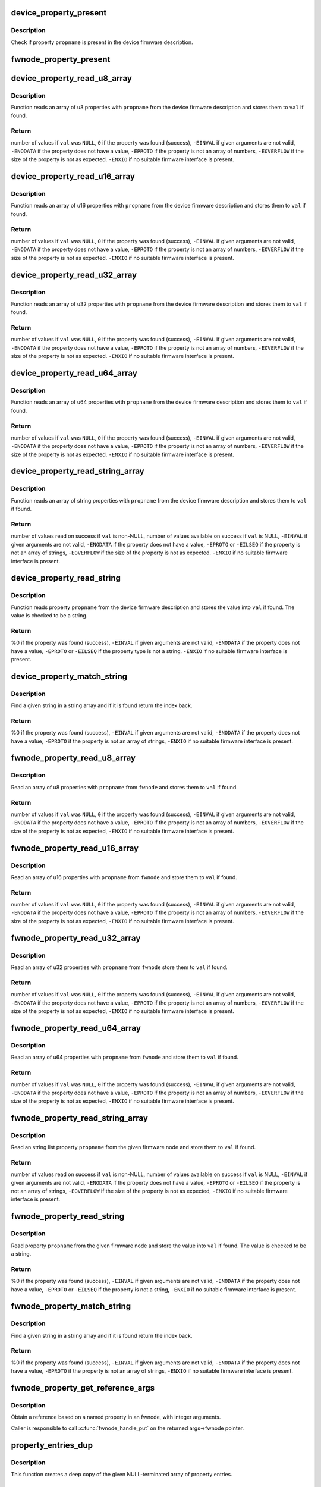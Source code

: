 .. -*- coding: utf-8; mode: rst -*-
.. src-file: drivers/base/property.c

.. _`device_property_present`:

device_property_present
=======================

.. c:function:: bool device_property_present(struct device *dev, const char *propname)

    check if a property of a device is present

    :param struct device \*dev:
        Device whose property is being checked

    :param const char \*propname:
        Name of the property

.. _`device_property_present.description`:

Description
-----------

Check if property \ ``propname``\  is present in the device firmware description.

.. _`fwnode_property_present`:

fwnode_property_present
=======================

.. c:function:: bool fwnode_property_present(const struct fwnode_handle *fwnode, const char *propname)

    check if a property of a firmware node is present

    :param const struct fwnode_handle \*fwnode:
        Firmware node whose property to check

    :param const char \*propname:
        Name of the property

.. _`device_property_read_u8_array`:

device_property_read_u8_array
=============================

.. c:function:: int device_property_read_u8_array(struct device *dev, const char *propname, u8 *val, size_t nval)

    return a u8 array property of a device

    :param struct device \*dev:
        Device to get the property of

    :param const char \*propname:
        Name of the property

    :param u8 \*val:
        The values are stored here or \ ``NULL``\  to return the number of values

    :param size_t nval:
        Size of the \ ``val``\  array

.. _`device_property_read_u8_array.description`:

Description
-----------

Function reads an array of u8 properties with \ ``propname``\  from the device
firmware description and stores them to \ ``val``\  if found.

.. _`device_property_read_u8_array.return`:

Return
------

number of values if \ ``val``\  was \ ``NULL``\ ,
\ ``0``\  if the property was found (success),
\ ``-EINVAL``\  if given arguments are not valid,
\ ``-ENODATA``\  if the property does not have a value,
\ ``-EPROTO``\  if the property is not an array of numbers,
\ ``-EOVERFLOW``\  if the size of the property is not as expected.
\ ``-ENXIO``\  if no suitable firmware interface is present.

.. _`device_property_read_u16_array`:

device_property_read_u16_array
==============================

.. c:function:: int device_property_read_u16_array(struct device *dev, const char *propname, u16 *val, size_t nval)

    return a u16 array property of a device

    :param struct device \*dev:
        Device to get the property of

    :param const char \*propname:
        Name of the property

    :param u16 \*val:
        The values are stored here or \ ``NULL``\  to return the number of values

    :param size_t nval:
        Size of the \ ``val``\  array

.. _`device_property_read_u16_array.description`:

Description
-----------

Function reads an array of u16 properties with \ ``propname``\  from the device
firmware description and stores them to \ ``val``\  if found.

.. _`device_property_read_u16_array.return`:

Return
------

number of values if \ ``val``\  was \ ``NULL``\ ,
\ ``0``\  if the property was found (success),
\ ``-EINVAL``\  if given arguments are not valid,
\ ``-ENODATA``\  if the property does not have a value,
\ ``-EPROTO``\  if the property is not an array of numbers,
\ ``-EOVERFLOW``\  if the size of the property is not as expected.
\ ``-ENXIO``\  if no suitable firmware interface is present.

.. _`device_property_read_u32_array`:

device_property_read_u32_array
==============================

.. c:function:: int device_property_read_u32_array(struct device *dev, const char *propname, u32 *val, size_t nval)

    return a u32 array property of a device

    :param struct device \*dev:
        Device to get the property of

    :param const char \*propname:
        Name of the property

    :param u32 \*val:
        The values are stored here or \ ``NULL``\  to return the number of values

    :param size_t nval:
        Size of the \ ``val``\  array

.. _`device_property_read_u32_array.description`:

Description
-----------

Function reads an array of u32 properties with \ ``propname``\  from the device
firmware description and stores them to \ ``val``\  if found.

.. _`device_property_read_u32_array.return`:

Return
------

number of values if \ ``val``\  was \ ``NULL``\ ,
\ ``0``\  if the property was found (success),
\ ``-EINVAL``\  if given arguments are not valid,
\ ``-ENODATA``\  if the property does not have a value,
\ ``-EPROTO``\  if the property is not an array of numbers,
\ ``-EOVERFLOW``\  if the size of the property is not as expected.
\ ``-ENXIO``\  if no suitable firmware interface is present.

.. _`device_property_read_u64_array`:

device_property_read_u64_array
==============================

.. c:function:: int device_property_read_u64_array(struct device *dev, const char *propname, u64 *val, size_t nval)

    return a u64 array property of a device

    :param struct device \*dev:
        Device to get the property of

    :param const char \*propname:
        Name of the property

    :param u64 \*val:
        The values are stored here or \ ``NULL``\  to return the number of values

    :param size_t nval:
        Size of the \ ``val``\  array

.. _`device_property_read_u64_array.description`:

Description
-----------

Function reads an array of u64 properties with \ ``propname``\  from the device
firmware description and stores them to \ ``val``\  if found.

.. _`device_property_read_u64_array.return`:

Return
------

number of values if \ ``val``\  was \ ``NULL``\ ,
\ ``0``\  if the property was found (success),
\ ``-EINVAL``\  if given arguments are not valid,
\ ``-ENODATA``\  if the property does not have a value,
\ ``-EPROTO``\  if the property is not an array of numbers,
\ ``-EOVERFLOW``\  if the size of the property is not as expected.
\ ``-ENXIO``\  if no suitable firmware interface is present.

.. _`device_property_read_string_array`:

device_property_read_string_array
=================================

.. c:function:: int device_property_read_string_array(struct device *dev, const char *propname, const char **val, size_t nval)

    return a string array property of device

    :param struct device \*dev:
        Device to get the property of

    :param const char \*propname:
        Name of the property

    :param const char \*\*val:
        The values are stored here or \ ``NULL``\  to return the number of values

    :param size_t nval:
        Size of the \ ``val``\  array

.. _`device_property_read_string_array.description`:

Description
-----------

Function reads an array of string properties with \ ``propname``\  from the device
firmware description and stores them to \ ``val``\  if found.

.. _`device_property_read_string_array.return`:

Return
------

number of values read on success if \ ``val``\  is non-NULL,
number of values available on success if \ ``val``\  is NULL,
\ ``-EINVAL``\  if given arguments are not valid,
\ ``-ENODATA``\  if the property does not have a value,
\ ``-EPROTO``\  or \ ``-EILSEQ``\  if the property is not an array of strings,
\ ``-EOVERFLOW``\  if the size of the property is not as expected.
\ ``-ENXIO``\  if no suitable firmware interface is present.

.. _`device_property_read_string`:

device_property_read_string
===========================

.. c:function:: int device_property_read_string(struct device *dev, const char *propname, const char **val)

    return a string property of a device

    :param struct device \*dev:
        Device to get the property of

    :param const char \*propname:
        Name of the property

    :param const char \*\*val:
        The value is stored here

.. _`device_property_read_string.description`:

Description
-----------

Function reads property \ ``propname``\  from the device firmware description and
stores the value into \ ``val``\  if found. The value is checked to be a string.

.. _`device_property_read_string.return`:

Return
------

%0 if the property was found (success),
\ ``-EINVAL``\  if given arguments are not valid,
\ ``-ENODATA``\  if the property does not have a value,
\ ``-EPROTO``\  or \ ``-EILSEQ``\  if the property type is not a string.
\ ``-ENXIO``\  if no suitable firmware interface is present.

.. _`device_property_match_string`:

device_property_match_string
============================

.. c:function:: int device_property_match_string(struct device *dev, const char *propname, const char *string)

    find a string in an array and return index

    :param struct device \*dev:
        Device to get the property of

    :param const char \*propname:
        Name of the property holding the array

    :param const char \*string:
        String to look for

.. _`device_property_match_string.description`:

Description
-----------

Find a given string in a string array and if it is found return the
index back.

.. _`device_property_match_string.return`:

Return
------

%0 if the property was found (success),
\ ``-EINVAL``\  if given arguments are not valid,
\ ``-ENODATA``\  if the property does not have a value,
\ ``-EPROTO``\  if the property is not an array of strings,
\ ``-ENXIO``\  if no suitable firmware interface is present.

.. _`fwnode_property_read_u8_array`:

fwnode_property_read_u8_array
=============================

.. c:function:: int fwnode_property_read_u8_array(const struct fwnode_handle *fwnode, const char *propname, u8 *val, size_t nval)

    return a u8 array property of firmware node

    :param const struct fwnode_handle \*fwnode:
        Firmware node to get the property of

    :param const char \*propname:
        Name of the property

    :param u8 \*val:
        The values are stored here or \ ``NULL``\  to return the number of values

    :param size_t nval:
        Size of the \ ``val``\  array

.. _`fwnode_property_read_u8_array.description`:

Description
-----------

Read an array of u8 properties with \ ``propname``\  from \ ``fwnode``\  and stores them to
\ ``val``\  if found.

.. _`fwnode_property_read_u8_array.return`:

Return
------

number of values if \ ``val``\  was \ ``NULL``\ ,
\ ``0``\  if the property was found (success),
\ ``-EINVAL``\  if given arguments are not valid,
\ ``-ENODATA``\  if the property does not have a value,
\ ``-EPROTO``\  if the property is not an array of numbers,
\ ``-EOVERFLOW``\  if the size of the property is not as expected,
\ ``-ENXIO``\  if no suitable firmware interface is present.

.. _`fwnode_property_read_u16_array`:

fwnode_property_read_u16_array
==============================

.. c:function:: int fwnode_property_read_u16_array(const struct fwnode_handle *fwnode, const char *propname, u16 *val, size_t nval)

    return a u16 array property of firmware node

    :param const struct fwnode_handle \*fwnode:
        Firmware node to get the property of

    :param const char \*propname:
        Name of the property

    :param u16 \*val:
        The values are stored here or \ ``NULL``\  to return the number of values

    :param size_t nval:
        Size of the \ ``val``\  array

.. _`fwnode_property_read_u16_array.description`:

Description
-----------

Read an array of u16 properties with \ ``propname``\  from \ ``fwnode``\  and store them to
\ ``val``\  if found.

.. _`fwnode_property_read_u16_array.return`:

Return
------

number of values if \ ``val``\  was \ ``NULL``\ ,
\ ``0``\  if the property was found (success),
\ ``-EINVAL``\  if given arguments are not valid,
\ ``-ENODATA``\  if the property does not have a value,
\ ``-EPROTO``\  if the property is not an array of numbers,
\ ``-EOVERFLOW``\  if the size of the property is not as expected,
\ ``-ENXIO``\  if no suitable firmware interface is present.

.. _`fwnode_property_read_u32_array`:

fwnode_property_read_u32_array
==============================

.. c:function:: int fwnode_property_read_u32_array(const struct fwnode_handle *fwnode, const char *propname, u32 *val, size_t nval)

    return a u32 array property of firmware node

    :param const struct fwnode_handle \*fwnode:
        Firmware node to get the property of

    :param const char \*propname:
        Name of the property

    :param u32 \*val:
        The values are stored here or \ ``NULL``\  to return the number of values

    :param size_t nval:
        Size of the \ ``val``\  array

.. _`fwnode_property_read_u32_array.description`:

Description
-----------

Read an array of u32 properties with \ ``propname``\  from \ ``fwnode``\  store them to
\ ``val``\  if found.

.. _`fwnode_property_read_u32_array.return`:

Return
------

number of values if \ ``val``\  was \ ``NULL``\ ,
\ ``0``\  if the property was found (success),
\ ``-EINVAL``\  if given arguments are not valid,
\ ``-ENODATA``\  if the property does not have a value,
\ ``-EPROTO``\  if the property is not an array of numbers,
\ ``-EOVERFLOW``\  if the size of the property is not as expected,
\ ``-ENXIO``\  if no suitable firmware interface is present.

.. _`fwnode_property_read_u64_array`:

fwnode_property_read_u64_array
==============================

.. c:function:: int fwnode_property_read_u64_array(const struct fwnode_handle *fwnode, const char *propname, u64 *val, size_t nval)

    return a u64 array property firmware node

    :param const struct fwnode_handle \*fwnode:
        Firmware node to get the property of

    :param const char \*propname:
        Name of the property

    :param u64 \*val:
        The values are stored here or \ ``NULL``\  to return the number of values

    :param size_t nval:
        Size of the \ ``val``\  array

.. _`fwnode_property_read_u64_array.description`:

Description
-----------

Read an array of u64 properties with \ ``propname``\  from \ ``fwnode``\  and store them to
\ ``val``\  if found.

.. _`fwnode_property_read_u64_array.return`:

Return
------

number of values if \ ``val``\  was \ ``NULL``\ ,
\ ``0``\  if the property was found (success),
\ ``-EINVAL``\  if given arguments are not valid,
\ ``-ENODATA``\  if the property does not have a value,
\ ``-EPROTO``\  if the property is not an array of numbers,
\ ``-EOVERFLOW``\  if the size of the property is not as expected,
\ ``-ENXIO``\  if no suitable firmware interface is present.

.. _`fwnode_property_read_string_array`:

fwnode_property_read_string_array
=================================

.. c:function:: int fwnode_property_read_string_array(const struct fwnode_handle *fwnode, const char *propname, const char **val, size_t nval)

    return string array property of a node

    :param const struct fwnode_handle \*fwnode:
        Firmware node to get the property of

    :param const char \*propname:
        Name of the property

    :param const char \*\*val:
        The values are stored here or \ ``NULL``\  to return the number of values

    :param size_t nval:
        Size of the \ ``val``\  array

.. _`fwnode_property_read_string_array.description`:

Description
-----------

Read an string list property \ ``propname``\  from the given firmware node and store
them to \ ``val``\  if found.

.. _`fwnode_property_read_string_array.return`:

Return
------

number of values read on success if \ ``val``\  is non-NULL,
number of values available on success if \ ``val``\  is NULL,
\ ``-EINVAL``\  if given arguments are not valid,
\ ``-ENODATA``\  if the property does not have a value,
\ ``-EPROTO``\  or \ ``-EILSEQ``\  if the property is not an array of strings,
\ ``-EOVERFLOW``\  if the size of the property is not as expected,
\ ``-ENXIO``\  if no suitable firmware interface is present.

.. _`fwnode_property_read_string`:

fwnode_property_read_string
===========================

.. c:function:: int fwnode_property_read_string(const struct fwnode_handle *fwnode, const char *propname, const char **val)

    return a string property of a firmware node

    :param const struct fwnode_handle \*fwnode:
        Firmware node to get the property of

    :param const char \*propname:
        Name of the property

    :param const char \*\*val:
        The value is stored here

.. _`fwnode_property_read_string.description`:

Description
-----------

Read property \ ``propname``\  from the given firmware node and store the value into
\ ``val``\  if found.  The value is checked to be a string.

.. _`fwnode_property_read_string.return`:

Return
------

%0 if the property was found (success),
\ ``-EINVAL``\  if given arguments are not valid,
\ ``-ENODATA``\  if the property does not have a value,
\ ``-EPROTO``\  or \ ``-EILSEQ``\  if the property is not a string,
\ ``-ENXIO``\  if no suitable firmware interface is present.

.. _`fwnode_property_match_string`:

fwnode_property_match_string
============================

.. c:function:: int fwnode_property_match_string(const struct fwnode_handle *fwnode, const char *propname, const char *string)

    find a string in an array and return index

    :param const struct fwnode_handle \*fwnode:
        Firmware node to get the property of

    :param const char \*propname:
        Name of the property holding the array

    :param const char \*string:
        String to look for

.. _`fwnode_property_match_string.description`:

Description
-----------

Find a given string in a string array and if it is found return the
index back.

.. _`fwnode_property_match_string.return`:

Return
------

%0 if the property was found (success),
\ ``-EINVAL``\  if given arguments are not valid,
\ ``-ENODATA``\  if the property does not have a value,
\ ``-EPROTO``\  if the property is not an array of strings,
\ ``-ENXIO``\  if no suitable firmware interface is present.

.. _`fwnode_property_get_reference_args`:

fwnode_property_get_reference_args
==================================

.. c:function:: int fwnode_property_get_reference_args(const struct fwnode_handle *fwnode, const char *prop, const char *nargs_prop, unsigned int nargs, unsigned int index, struct fwnode_reference_args *args)

    Find a reference with arguments

    :param const struct fwnode_handle \*fwnode:
        Firmware node where to look for the reference

    :param const char \*prop:
        The name of the property

    :param const char \*nargs_prop:
        The name of the property telling the number of
        arguments in the referred node. NULL if \ ``nargs``\  is known,
        otherwise \ ``nargs``\  is ignored. Only relevant on OF.

    :param unsigned int nargs:
        Number of arguments. Ignored if \ ``nargs_prop``\  is non-NULL.

    :param unsigned int index:
        Index of the reference, from zero onwards.

    :param struct fwnode_reference_args \*args:
        Result structure with reference and integer arguments.

.. _`fwnode_property_get_reference_args.description`:

Description
-----------

Obtain a reference based on a named property in an fwnode, with
integer arguments.

Caller is responsible to call \ :c:func:`fwnode_handle_put`\  on the returned
args->fwnode pointer.

.. _`property_entries_dup`:

property_entries_dup
====================

.. c:function:: struct property_entry *property_entries_dup(const struct property_entry *properties)

    duplicate array of properties

    :param const struct property_entry \*properties:
        array of properties to copy

.. _`property_entries_dup.description`:

Description
-----------

This function creates a deep copy of the given NULL-terminated array
of property entries.

.. _`property_entries_free`:

property_entries_free
=====================

.. c:function:: void property_entries_free(const struct property_entry *properties)

    free previously allocated array of properties

    :param const struct property_entry \*properties:
        array of properties to destroy

.. _`property_entries_free.description`:

Description
-----------

This function frees given NULL-terminated array of property entries,
along with their data.

.. _`pset_free_set`:

pset_free_set
=============

.. c:function:: void pset_free_set(struct property_set *pset)

    releases memory allocated for copied property set

    :param struct property_set \*pset:
        Property set to release

.. _`pset_free_set.description`:

Description
-----------

Function takes previously copied property set and releases all the
memory allocated to it.

.. _`pset_copy_set`:

pset_copy_set
=============

.. c:function:: struct property_set *pset_copy_set(const struct property_set *pset)

    copies property set

    :param const struct property_set \*pset:
        Property set to copy

.. _`pset_copy_set.description`:

Description
-----------

This function takes a deep copy of the given property set and returns
pointer to the copy. Call \ :c:func:`device_free_property_set`\  to free resources
allocated in this function.

.. _`pset_copy_set.return`:

Return
------

Pointer to the new property set or error pointer.

.. _`device_remove_properties`:

device_remove_properties
========================

.. c:function:: void device_remove_properties(struct device *dev)

    Remove properties from a device object.

    :param struct device \*dev:
        Device whose properties to remove.

.. _`device_remove_properties.description`:

Description
-----------

The function removes properties previously associated to the device
secondary firmware node with \ :c:func:`device_add_properties`\ . Memory allocated
to the properties will also be released.

.. _`device_add_properties`:

device_add_properties
=====================

.. c:function:: int device_add_properties(struct device *dev, const struct property_entry *properties)

    Add a collection of properties to a device object.

    :param struct device \*dev:
        Device to add properties to.

    :param const struct property_entry \*properties:
        Collection of properties to add.

.. _`device_add_properties.description`:

Description
-----------

Associate a collection of device properties represented by \ ``properties``\  with
\ ``dev``\  as its secondary firmware node. The function takes a copy of
\ ``properties``\ .

.. _`fwnode_get_next_parent`:

fwnode_get_next_parent
======================

.. c:function:: struct fwnode_handle *fwnode_get_next_parent(struct fwnode_handle *fwnode)

    Iterate to the node's parent

    :param struct fwnode_handle \*fwnode:
        Firmware whose parent is retrieved

.. _`fwnode_get_next_parent.description`:

Description
-----------

This is like \ :c:func:`fwnode_get_parent`\  except that it drops the refcount
on the passed node, making it suitable for iterating through a
node's parents.

Returns a node pointer with refcount incremented, use
\ :c:func:`fwnode_handle_node`\  on it when done.

.. _`fwnode_get_parent`:

fwnode_get_parent
=================

.. c:function:: struct fwnode_handle *fwnode_get_parent(const struct fwnode_handle *fwnode)

    Return parent firwmare node

    :param const struct fwnode_handle \*fwnode:
        Firmware whose parent is retrieved

.. _`fwnode_get_parent.description`:

Description
-----------

Return parent firmware node of the given node if possible or \ ``NULL``\  if no
parent was available.

.. _`fwnode_get_next_child_node`:

fwnode_get_next_child_node
==========================

.. c:function:: struct fwnode_handle *fwnode_get_next_child_node(const struct fwnode_handle *fwnode, struct fwnode_handle *child)

    Return the next child node handle for a node

    :param const struct fwnode_handle \*fwnode:
        Firmware node to find the next child node for.

    :param struct fwnode_handle \*child:
        Handle to one of the node's child nodes or a \ ``NULL``\  handle.

.. _`device_get_next_child_node`:

device_get_next_child_node
==========================

.. c:function:: struct fwnode_handle *device_get_next_child_node(struct device *dev, struct fwnode_handle *child)

    Return the next child node handle for a device

    :param struct device \*dev:
        Device to find the next child node for.

    :param struct fwnode_handle \*child:
        Handle to one of the device's child nodes or a null handle.

.. _`fwnode_get_named_child_node`:

fwnode_get_named_child_node
===========================

.. c:function:: struct fwnode_handle *fwnode_get_named_child_node(const struct fwnode_handle *fwnode, const char *childname)

    Return first matching named child node handle

    :param const struct fwnode_handle \*fwnode:
        Firmware node to find the named child node for.

    :param const char \*childname:
        String to match child node name against.

.. _`device_get_named_child_node`:

device_get_named_child_node
===========================

.. c:function:: struct fwnode_handle *device_get_named_child_node(struct device *dev, const char *childname)

    Return first matching named child node handle

    :param struct device \*dev:
        Device to find the named child node for.

    :param const char \*childname:
        String to match child node name against.

.. _`fwnode_handle_get`:

fwnode_handle_get
=================

.. c:function:: void fwnode_handle_get(struct fwnode_handle *fwnode)

    Obtain a reference to a device node

    :param struct fwnode_handle \*fwnode:
        Pointer to the device node to obtain the reference to.

.. _`fwnode_handle_put`:

fwnode_handle_put
=================

.. c:function:: void fwnode_handle_put(struct fwnode_handle *fwnode)

    Drop reference to a device node

    :param struct fwnode_handle \*fwnode:
        Pointer to the device node to drop the reference to.

.. _`fwnode_handle_put.description`:

Description
-----------

This has to be used when terminating \ :c:func:`device_for_each_child_node`\  iteration
with break or return to prevent stale device node references from being left
behind.

.. _`fwnode_device_is_available`:

fwnode_device_is_available
==========================

.. c:function:: bool fwnode_device_is_available(const struct fwnode_handle *fwnode)

    check if a device is available for use

    :param const struct fwnode_handle \*fwnode:
        Pointer to the fwnode of the device.

.. _`device_get_child_node_count`:

device_get_child_node_count
===========================

.. c:function:: unsigned int device_get_child_node_count(struct device *dev)

    return the number of child nodes for device

    :param struct device \*dev:
        Device to cound the child nodes for

.. _`device_get_phy_mode`:

device_get_phy_mode
===================

.. c:function:: int device_get_phy_mode(struct device *dev)

    Get phy mode for given device

    :param struct device \*dev:
        Pointer to the given device

.. _`device_get_phy_mode.description`:

Description
-----------

The function gets phy interface string from property 'phy-mode' or
'phy-connection-type', and return its index in phy_modes table, or errno in
error case.

.. _`device_get_mac_address`:

device_get_mac_address
======================

.. c:function:: void *device_get_mac_address(struct device *dev, char *addr, int alen)

    Get the MAC for a given device

    :param struct device \*dev:
        Pointer to the device

    :param char \*addr:
        Address of buffer to store the MAC in

    :param int alen:
        Length of the buffer pointed to by addr, should be ETH_ALEN

.. _`device_get_mac_address.description`:

Description
-----------

Search the firmware node for the best MAC address to use.  'mac-address' is
checked first, because that is supposed to contain to "most recent" MAC
address. If that isn't set, then 'local-mac-address' is checked next,
because that is the default address.  If that isn't set, then the obsolete
'address' is checked, just in case we're using an old device tree.

Note that the 'address' property is supposed to contain a virtual address of
the register set, but some DTS files have redefined that property to be the
MAC address.

All-zero MAC addresses are rejected, because those could be properties that
exist in the firmware tables, but were not updated by the firmware.  For
example, the DTS could define 'mac-address' and 'local-mac-address', with
zero MAC addresses.  Some older U-Boots only initialized 'local-mac-address'.
In this case, the real MAC is in 'local-mac-address', and 'mac-address'
exists but is all zeros.

.. _`fwnode_graph_get_next_endpoint`:

fwnode_graph_get_next_endpoint
==============================

.. c:function:: struct fwnode_handle *fwnode_graph_get_next_endpoint(const struct fwnode_handle *fwnode, struct fwnode_handle *prev)

    Get next endpoint firmware node

    :param const struct fwnode_handle \*fwnode:
        Pointer to the parent firmware node

    :param struct fwnode_handle \*prev:
        Previous endpoint node or \ ``NULL``\  to get the first

.. _`fwnode_graph_get_next_endpoint.description`:

Description
-----------

Returns an endpoint firmware node pointer or \ ``NULL``\  if no more endpoints
are available.

.. _`fwnode_graph_get_port_parent`:

fwnode_graph_get_port_parent
============================

.. c:function:: struct fwnode_handle *fwnode_graph_get_port_parent(const struct fwnode_handle *endpoint)

    Return the device fwnode of a port endpoint

    :param const struct fwnode_handle \*endpoint:
        Endpoint firmware node of the port

.. _`fwnode_graph_get_port_parent.return`:

Return
------

the firmware node of the device the \ ``endpoint``\  belongs to.

.. _`fwnode_graph_get_remote_port_parent`:

fwnode_graph_get_remote_port_parent
===================================

.. c:function:: struct fwnode_handle *fwnode_graph_get_remote_port_parent(const struct fwnode_handle *fwnode)

    Return fwnode of a remote device

    :param const struct fwnode_handle \*fwnode:
        Endpoint firmware node pointing to the remote endpoint

.. _`fwnode_graph_get_remote_port_parent.description`:

Description
-----------

Extracts firmware node of a remote device the \ ``fwnode``\  points to.

.. _`fwnode_graph_get_remote_port`:

fwnode_graph_get_remote_port
============================

.. c:function:: struct fwnode_handle *fwnode_graph_get_remote_port(const struct fwnode_handle *fwnode)

    Return fwnode of a remote port

    :param const struct fwnode_handle \*fwnode:
        Endpoint firmware node pointing to the remote endpoint

.. _`fwnode_graph_get_remote_port.description`:

Description
-----------

Extracts firmware node of a remote port the \ ``fwnode``\  points to.

.. _`fwnode_graph_get_remote_endpoint`:

fwnode_graph_get_remote_endpoint
================================

.. c:function:: struct fwnode_handle *fwnode_graph_get_remote_endpoint(const struct fwnode_handle *fwnode)

    Return fwnode of a remote endpoint

    :param const struct fwnode_handle \*fwnode:
        Endpoint firmware node pointing to the remote endpoint

.. _`fwnode_graph_get_remote_endpoint.description`:

Description
-----------

Extracts firmware node of a remote endpoint the \ ``fwnode``\  points to.

.. _`fwnode_graph_get_remote_node`:

fwnode_graph_get_remote_node
============================

.. c:function:: struct fwnode_handle *fwnode_graph_get_remote_node(const struct fwnode_handle *fwnode, u32 port_id, u32 endpoint_id)

    get remote parent node for given port/endpoint

    :param const struct fwnode_handle \*fwnode:
        pointer to parent fwnode_handle containing graph port/endpoint

    :param u32 port_id:
        identifier of the parent port node

    :param u32 endpoint_id:
        identifier of the endpoint node

.. _`fwnode_graph_get_remote_node.return`:

Return
------

Remote fwnode handle associated with remote endpoint node linked
to \ ``node``\ . Use \ :c:func:`fwnode_node_put`\  on it when done.

.. _`fwnode_graph_parse_endpoint`:

fwnode_graph_parse_endpoint
===========================

.. c:function:: int fwnode_graph_parse_endpoint(const struct fwnode_handle *fwnode, struct fwnode_endpoint *endpoint)

    parse common endpoint node properties

    :param const struct fwnode_handle \*fwnode:
        pointer to endpoint fwnode_handle

    :param struct fwnode_endpoint \*endpoint:
        pointer to the fwnode endpoint data structure

.. _`fwnode_graph_parse_endpoint.description`:

Description
-----------

Parse \ ``fwnode``\  representing a graph endpoint node and store the
information in \ ``endpoint``\ . The caller must hold a reference to
\ ``fwnode``\ .

.. This file was automatic generated / don't edit.

